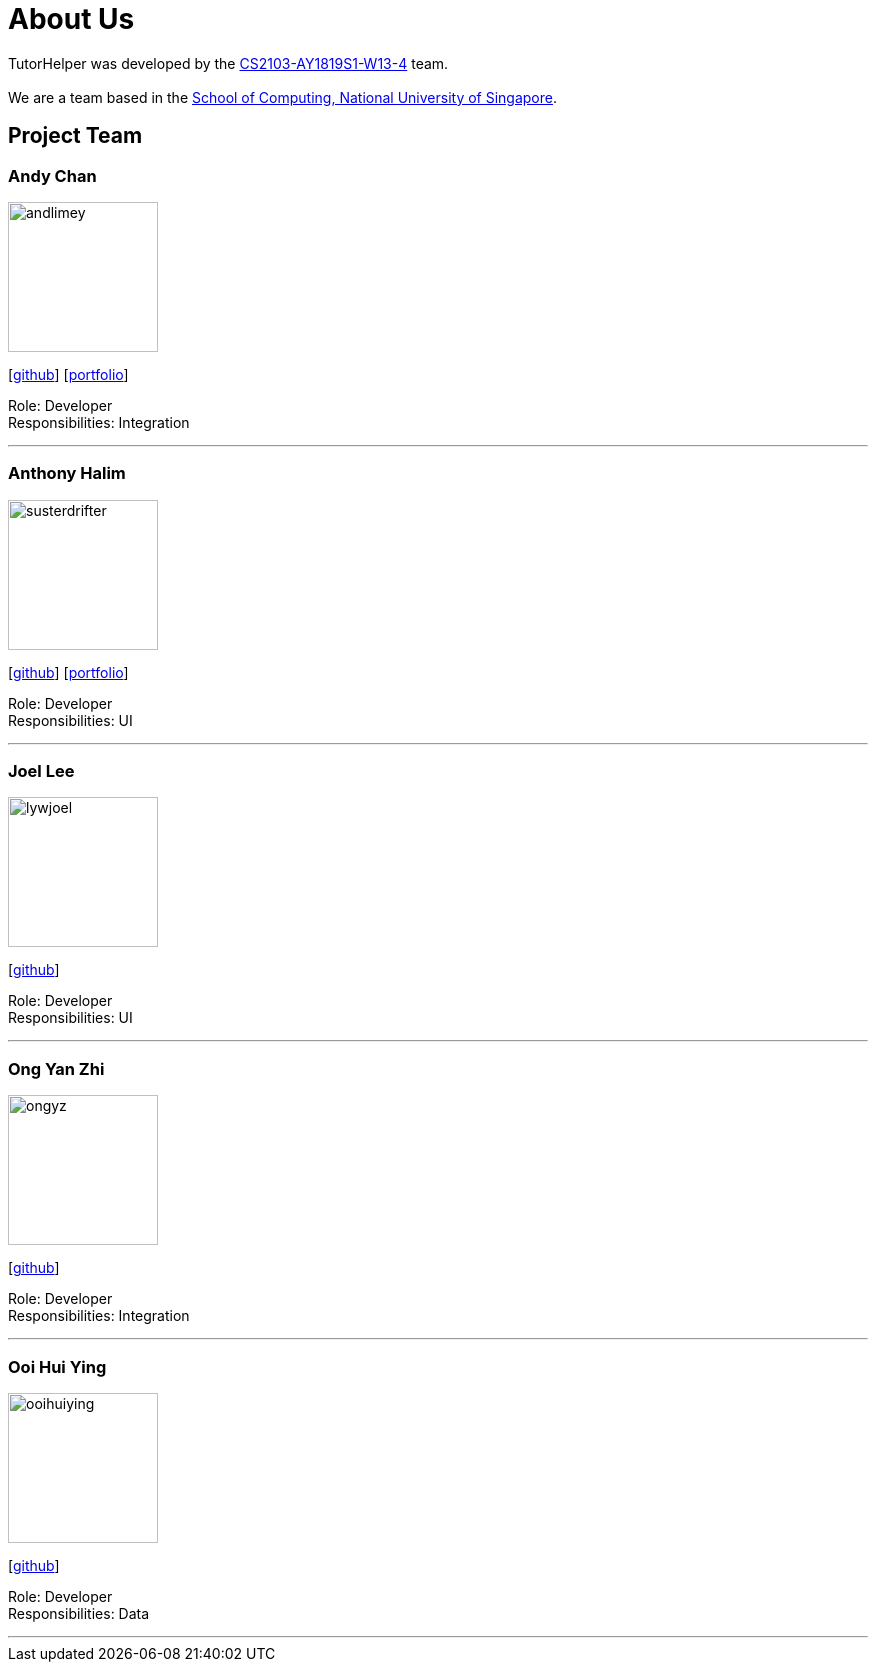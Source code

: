 = About Us
:site-section: AboutUs
:relfileprefix: team/
:imagesDir: images
:stylesDir: stylesheets

TutorHelper was developed by the https://github.com/CS2103-AY1819S1-W13-4[CS2103-AY1819S1-W13-4] team. +
{empty} +
We are a team based in the http://www.comp.nus.edu.sg[School of Computing, National University of Singapore].

== Project Team

=== Andy Chan
image::andlimey.png[width="150", align="left"]
{empty}[https://github.com/andlimey[github]] [<<andlimey#, portfolio>>]

Role: Developer +
Responsibilities: Integration

'''

=== Anthony Halim
image::susterdrifter.png[width="150", align="left"]
{empty}[http://github.com/SusterDrifter[github]] [<<SusterDrifter#, portfolio>>]

Role: Developer +
Responsibilities: UI

'''

=== Joel Lee
image::lywjoel.png[width="150", align="left"]
{empty}[http://github.com/lywjoel[github]]

Role: Developer +
Responsibilities: UI

'''

=== Ong Yan Zhi
image::ongyz.png[width="150", align="left"]
{empty}[http://github.com/ongyz[github]]

Role: Developer +
Responsibilities: Integration

'''

=== Ooi Hui Ying
image::ooihuiying.png[width="150", align="left"]
{empty}[http://github.com/ooihuiying[github]]

Role: Developer +
Responsibilities: Data

'''
